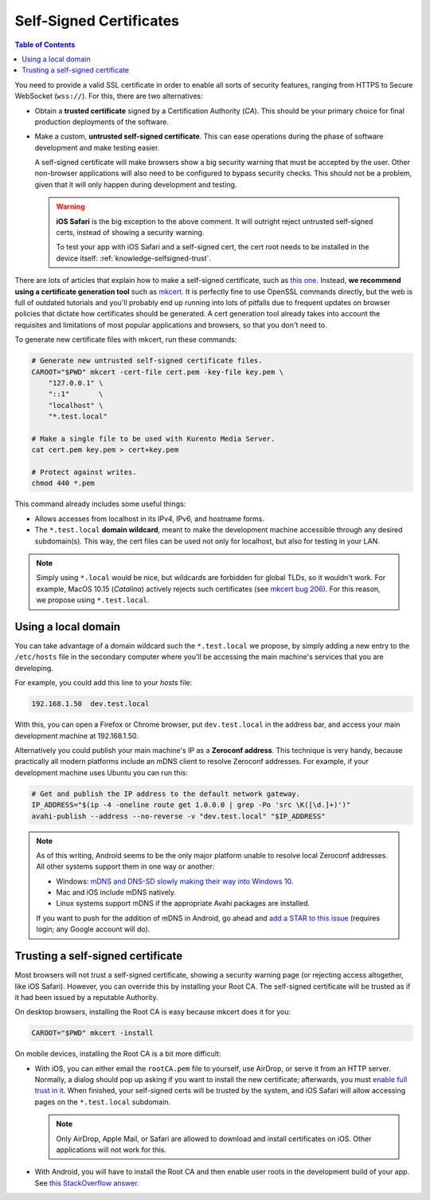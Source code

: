 ========================
Self-Signed Certificates
========================

.. contents:: Table of Contents

You need to provide a valid SSL certificate in order to enable all sorts of security features, ranging from HTTPS to Secure WebSocket (``wss://``). For this, there are two alternatives:

* Obtain a **trusted certificate** signed by a Certification Authority (*CA*). This should be your primary choice for final production deployments of the software.

* Make a custom, **untrusted self-signed certificate**. This can ease operations during the phase of software development and make testing easier.

  A self-signed certificate will make browsers show a big security warning that must be accepted by the user. Other non-browser applications will also need to be configured to bypass security checks. This should not be a problem, given that it will only happen during development and testing.

  .. warning::

     **iOS Safari** is the big exception to the above comment. It will outright reject untrusted self-signed certs, instead of showing a security warning.

     To test your app with iOS Safari and a self-signed cert, the cert root needs to be installed in the device itself: :ref:`knowledge-selfsigned-trust`.

There are lots of articles that explain how to make a self-signed certificate, such as `this one <https://www.akadia.com/services/ssh_test_certificate.html>`__. Instead, **we recommend using a certificate generation tool** such as `mkcert <https://github.com/FiloSottile/mkcert>`__. It is perfectly fine to use OpenSSL commands directly, but the web is full of outdated tutorials and you'll probably end up running into lots of pitfalls due to frequent updates on browser policies that dictate how certificates should be generated. A cert generation tool already takes into account the requisites and limitations of most popular applications and browsers, so that you don't need to.

To generate new certificate files with mkcert, run these commands:

.. code-block:: shell

   # Generate new untrusted self-signed certificate files.
   CAROOT="$PWD" mkcert -cert-file cert.pem -key-file key.pem \
       "127.0.0.1" \
       "::1"       \
       "localhost" \
       "*.test.local"

   # Make a single file to be used with Kurento Media Server.
   cat cert.pem key.pem > cert+key.pem

   # Protect against writes.
   chmod 440 *.pem

This command already includes some useful things:

* Allows accesses from localhost in its IPv4, IPv6, and hostname forms.
* The ``*.test.local`` **domain wildcard**, meant to make the development machine accessible through any desired subdomain(s). This way, the cert files can be used not only for localhost, but also for testing in your LAN.

.. note::

   Simply using ``*.local`` would be nice, but wildcards are forbidden for global TLDs, so it wouldn't work. For example, MacOS 10.15 (*Catalina*) actively rejects such certificates (see `mkcert bug 206 <https://github.com/FiloSottile/mkcert/issues/206>`__). For this reason, we propose using ``*.test.local``.



Using a local domain
====================

You can take advantage of a domain wildcard such the ``*.test.local`` we propose, by simply adding a new entry to the ``/etc/hosts`` file in the secondary computer where you'll be accessing the main machine's services that you are developing.

For example, you could add this line to your *hosts* file:

.. code-block:: text

   192.168.1.50  dev.test.local

With this, you can open a Firefox or Chrome browser, put ``dev.test.local`` in the address bar, and access your main development machine at 192.168.1.50.

Alternatively you could publish your main machine's IP as a **Zeroconf address**. This technique is very handy, because practically all modern platforms include an mDNS client to resolve Zeroconf addresses. For example, if your development machine uses Ubuntu you can run this:

.. code-block:: shell

   # Get and publish the IP address to the default network gateway.
   IP_ADDRESS="$(ip -4 -oneline route get 1.0.0.0 | grep -Po 'src \K([\d.]+)')"
   avahi-publish --address --no-reverse -v "dev.test.local" "$IP_ADDRESS"

.. note::

   As of this writing, Android seems to be the only major platform unable to resolve local Zeroconf addresses. All other systems support them in one way or another:

   * Windows: `mDNS and DNS-SD slowly making their way into Windows 10 <https://www.ctrl.blog/entry/windows-mdns-dnssd.html>`__.
   * Mac and iOS include mDNS natively.
   * Linux systems support mDNS if the appropriate Avahi packages are installed.

   If you want to push for the addition of mDNS in Android, go ahead and `add a STAR to this issue <https://issuetracker.google.com/issues/140786115>`__ (requires login; any Google account will do).



.. _knowledge-selfsigned-trust:

Trusting a self-signed certificate
==================================

Most browsers will not trust a self-signed certificate, showing a security warning page (or rejecting access altogether, like iOS Safari). However, you can override this by installing your Root CA. The self-signed certificate will be trusted as if it had been issued by a reputable Authority.

On desktop browsers, installing the Root CA is easy because mkcert does it for you:

.. code-block:: shell

   CAROOT="$PWD" mkcert -install

On mobile devices, installing the Root CA is a bit more difficult:

* With iOS, you can either email the ``rootCA.pem`` file to yourself, use AirDrop, or serve it from an HTTP server. Normally, a dialog should pop up asking if you want to install the new certificate; afterwards, you must `enable full trust in it <https://support.apple.com/en-nz/HT204477>`__. When finished, your self-signed certs will be trusted by the system, and iOS Safari will allow accessing pages on the ``*.test.local`` subdomain.

  .. note::

     Only AirDrop, Apple Mail, or Safari are allowed to download and install certificates on iOS. Other applications will not work for this.

* With Android, you will have to install the Root CA and then enable user roots in the development build of your app. See `this StackOverflow answer <https://stackoverflow.com/a/22040887/749014>`__.
